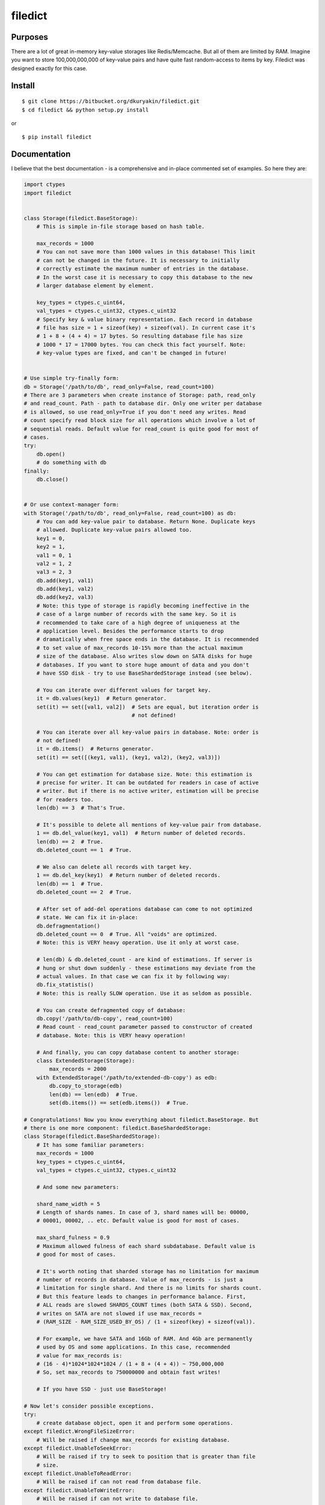 filedict
========


Purposes
--------

There are a lot of great in-memory key-value storages like Redis/Memcache. But
all of them are limited by RAM. Imagine you want to store 100,000,000,000 of
key-value pairs and have quite fast random-access to items by key. Filedict
was designed exactly for this case.


Install
-------
::

    $ git clone https://bitbucket.org/dkuryakin/filedict.git
    $ cd filedict && python setup.py install


or

::

    $ pip install filedict


Documentation
-------------

I believe that the best documentation - is a comprehensive and in-place
commented set of examples. So here they are:

.. code-block:: python

    import ctypes
    import filedict


    class Storage(filedict.BaseStorage):
        # This is simple in-file storage based on hash table.

        max_records = 1000
        # You can not save more than 1000 values in this database! This limit
        # can not be changed in the future. It is necessary to initially
        # correctly estimate the maximum number of entries in the database.
        # In the worst case it is necessary to copy this database to the new
        # larger database element by element.

        key_types = ctypes.c_uint64,
        val_types = ctypes.c_uint32, ctypes.c_uint32
        # Specify key & value binary representation. Each record in database
        # file has size = 1 + sizeof(key) + sizeof(val). In current case it's
        # 1 + 8 + (4 + 4) = 17 bytes. So resulting database file has size
        # 1000 * 17 = 17000 bytes. You can check this fact yourself. Note:
        # key-value types are fixed, and can't be changed in future!


    # Use simple try-finally form:
    db = Storage('/path/to/db', read_only=False, read_count=100)
    # There are 3 parameters when create instance of Storage: path, read_only
    # and read_count. Path - path to database dir. Only one writer per database
    # is allowed, so use read_only=True if you don't need any writes. Read
    # count specify read block size for all operations which involve a lot of
    # sequential reads. Default value for read_count is quite good for most of
    # cases.
    try:
        db.open()
        # do something with db
    finally:
        db.close()


    # Or use context-manager form:
    with Storage('/path/to/db', read_only=False, read_count=100) as db:
        # You can add key-value pair to database. Return None. Duplicate keys
        # allowed. Duplicate key-value pairs allowed too.
        key1 = 0,
        key2 = 1,
        val1 = 0, 1
        val2 = 1, 2
        val3 = 2, 3
        db.add(key1, val1)
        db.add(key1, val2)
        db.add(key2, val3)
        # Note: this type of storage is rapidly becoming ineffective in the
        # case of a large number of records with the same key. So it is
        # recommended to take care of a high degree of uniqueness at the
        # application level. Besides the performance starts to drop
        # dramatically when free space ends in the database. It is recommended
        # to set value of max_records 10-15% more than the actual maximum
        # size of the database. Also writes slow down on SATA disks for huge
        # databases. If you want to store huge amount of data and you don't
        # have SSD disk - try to use BaseShardedStorage instead (see below).

        # You can iterate over different values for target key.
        it = db.values(key1)  # Return generator.
        set(it) == set([val1, val2])  # Sets are equal, but iteration order is
                                      # not defined!

        # You can iterate over all key-value pairs in database. Note: order is
        # not defined!
        it = db.items()  # Returns generator.
        set(it) == set([(key1, val1), (key1, val2), (key2, val3)])

        # You can get estimation for database size. Note: this estimation is
        # precise for writer. It can be outdated for readers in case of active
        # writer. But if there is no active writer, estimation will be precise
        # for readers too.
        len(db) == 3  # That's True.

        # It's possible to delete all mentions of key-value pair from database.
        1 == db.del_value(key1, val1)  # Return number of deleted records.
        len(db) == 2  # True.
        db.deleted_count == 1  # True.

        # We also can delete all records with target key.
        1 == db.del_key(key1)  # Return number of deleted records.
        len(db) == 1  # True.
        db.deleted_count == 2  # True.

        # After set of add-del operations database can come to not optimized
        # state. We can fix it in-place:
        db.defragmentation()
        db.deleted_count == 0  # True. All "voids" are optimized.
        # Note: this is VERY heavy operation. Use it only at worst case.

        # len(db) & db.deleted_count - are kind of estimations. If server is
        # hung or shut down suddenly - these estimations may deviate from the
        # actual values. In that case we can fix it by following way:
        db.fix_statistis()
        # Note: this is really SLOW operation. Use it as seldom as possible.

        # You can create defragmented copy of database:
        db.copy('/path/to/db-copy', read_count=100)
        # Read count - read_count parameter passed to constructor of created
        # database. Note: this is VERY heavy operation!

        # And finally, you can copy database content to another storage:
        class ExtendedStorage(Storage):
            max_records = 2000
        with ExtendedStorage('/path/to/extended-db-copy') as edb:
            db.copy_to_storage(edb)
            len(db) == len(edb)  # True.
            set(db.items()) == set(edb.items())  # True.

    # Congratulations! Now you know everything about filedict.BaseStorage. But
    # there is one more component: filedict.BaseShardedStorage:
    class Storage(filedict.BaseShardedStorage):
        # It has some familiar parameters:
        max_records = 1000
        key_types = ctypes.c_uint64,
        val_types = ctypes.c_uint32, ctypes.c_uint32

        # And some new parameters:

        shard_name_width = 5
        # Length of shards names. In case of 3, shard names will be: 00000,
        # 00001, 00002, .. etc. Default value is good for most of cases.

        max_shard_fulness = 0.9
        # Maximum allowed fulness of each shard subdatabase. Default value is
        # good for most of cases.

        # It's worth noting that sharded storage has no limitation for maximum
        # number of records in database. Value of max_records - is just a
        # limitation for single shard. And there is no limits for shards count.
        # But this feature leads to changes in performance balance. First,
        # ALL reads are slowed SHARDS_COUNT times (both SATA & SSD). Second,
        # writes on SATA are not slowed if use max_records =
        # (RAM_SIZE - RAM_SIZE_USED_BY_OS) / (1 + sizeof(key) + sizeof(val)).

        # For example, we have SATA and 16Gb of RAM. And 4Gb are permanently
        # used by OS and some applications. In this case, recommended
        # value for max_records is:
        # (16 - 4)*1024*1024*1024 / (1 + 8 + (4 + 4)) ~ 750,000,000
        # So, set max_records to 750000000 and obtain fast writes!

        # If you have SSD - just use BaseStorage!

    # Now let's consider possible exceptions.
    try:
        # create database object, open it and perform some operations.
    except filedict.WrongFileSizeError:
        # Will be raised if change max_records for existing database.
    except filedict.UnableToSeekError:
        # Will be raised if try to seek to position that is greater than file
        # size.
    except filedict.UnableToReadError:
        # Will be raised if can not read from database file.
    except filedict.UnableToWriteError:
        # Will be raised if can not write to database file.
    except filedict.UnableToWriteRawError:
        # Will be raised if can not write raw data to database file.
    except filedict.RequiredAttrNotExistsError:
        # Will be raised if some of required params are not specified (for
        # example max_records).
    except filedict.WriteInReadOnlyModeError:
        # Will be raised if try to perform write operation for read-only opened
        # database.
    except filedict.StorageIsFullError:
        # Will be raised if try to add item in full database.
    except filedict.CopyAlreadyExistsError:
        # Will be raised if try to copy database to path that already exists.
    except filedict.NotOpenedError:
        # Will be raised if try to perform some operation on database that was
        # not opened.

    # Note:
    # StorageFileError - is base class for WrongFileSizeError,
    # UnableToSeekError, UnableToReadError, UnableToWriteError,
    # UnableToWriteRawError.
    # BaseStorageError - base class for RequiredAttrNotExistsError,
    # WriteInReadOnlyModeError, StorageIsFullError, CopyAlreadyExistsError,
    # NotOpenedError


Limitations
-----------

At the moment only python2.7 & Linux are supported. It will be extended for
supporting python3, OS X, FreeBSD, Windows in releases.

Tests
-----

Very simple, just run:
::

    $ git clone https://bitbucket.org/dkuryakin/filedict.git
    $ cd filedict && python setup.py test

Changelog
---------

v0.0.3
 - Add tests to package.

v0.0.2
 - Fix setup.py.

v0.0.1
 - Initial implementation of filedict.
 - Only python2.
 - Only linux.

License
-------

::

    This is free and unencumbered software released into the public domain.

    Anyone is free to copy, modify, publish, use, compile, sell, or
    distribute this software, either in source code form or as a compiled
    binary, for any purpose, commercial or non-commercial, and by any
    means.

    In jurisdictions that recognize copyright laws, the author or authors
    of this software dedicate any and all copyright interest in the
    software to the public domain. We make this dedication for the benefit
    of the public at large and to the detriment of our heirs and
    successors. We intend this dedication to be an overt act of
    relinquishment in perpetuity of all present and future rights to this
    software under copyright law.

    THE SOFTWARE IS PROVIDED "AS IS", WITHOUT WARRANTY OF ANY KIND,
    EXPRESS OR IMPLIED, INCLUDING BUT NOT LIMITED TO THE WARRANTIES OF
    MERCHANTABILITY, FITNESS FOR A PARTICULAR PURPOSE AND NONINFRINGEMENT.
    IN NO EVENT SHALL THE AUTHORS BE LIABLE FOR ANY CLAIM, DAMAGES OR
    OTHER LIABILITY, WHETHER IN AN ACTION OF CONTRACT, TORT OR OTHERWISE,
    ARISING FROM, OUT OF OR IN CONNECTION WITH THE SOFTWARE OR THE USE OR
    OTHER DEALINGS IN THE SOFTWARE.

    For more information, please refer to <http://unlicense.org/>
